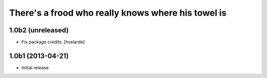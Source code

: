 There's a frood who really knows where his towel is
---------------------------------------------------

1.0b2 (unreleased)
^^^^^^^^^^^^^^^^^^

- Fix package credits. [hvelarde]


1.0b1 (2013-04-21)
^^^^^^^^^^^^^^^^^^^

- Initial release.
